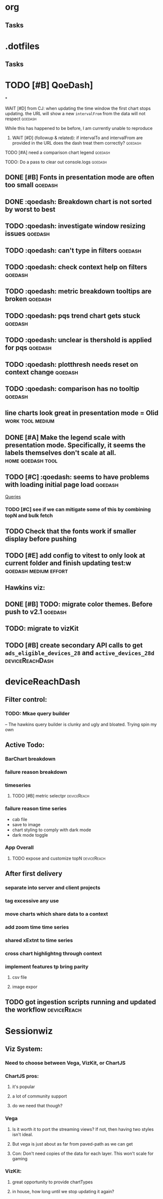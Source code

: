 * org
** Tasks
* .dotfiles
** Tasks
* TODO [#B] QoeDash]
*
:PROPERTIES:
:ID:       b9590706-f5d6-4f73-aa9e-87d0f31a7864
:END:
**** WAIT [#D] from CJ: when updating the time window the first chart stops updating. the URL will show a new =intervalFrom= from the data will not respect :qoedash:
While this has happened to be before, I am currently unable to reproduce
:PROPERTIES:
:ID:       c89dafa2-0754-4453-959a-913592393f96
:END:
***** WAIT [#D] (followup & related): if intervalTo and intervalFrom are provided in the URL does the dash treat them  correctly? :qoedash:
:PROPERTIES:
:ID:       f6086e9e-a8b0-4b75-a849-9c753bfb8367
:END:
**** TODO [#A] need a comparison chart legend :qoedash:
:PROPERTIES:
:ID:       4d00eac0-8859-4eec-b1b9-9b1dcd56436f
:END:
**** TODO: Do a pass to clear out console.logs :qoedash:

** DONE [#B] Fonts in presentation mode are often too small :qoedash:
CLOSED: [2023-01-16 Mon 20:38] SCHEDULED: <2023-01-16 Mon>
:PROPERTIES:
:CREATED: [2022-12-10 Sat]
:ID:       6850118b-9017-4272-bef8-8c088910a03a
:END:
** DONE :qoedash: Breakdown chart is not sorted by worst to best
CLOSED: [2023-01-16 Mon 23:54]
** TODO :qoedash: investigate window resizing issues :qoedash:
** TODO :qoedash: can't type in filters :qoedash:
** TODO :qoedash: check context help on filters :qoedash:
** TODO :qoedash: metric breakdown tooltips are broken :qoedash:
** TODO :qoedash: pqs trend chart gets stuck :qoedash:
** TODO :qoedash: unclear is thershold is applied for pqs :qoedash:

** TODO :qoedash: plotthresh needs reset on context change :qoedash:
** TODO :qoedash: comparison has no tooltip :qoedash:


** line charts look great in presentation mode = Olid :work:tool:medium:
:PROPERTIES:
:CREATED: [2022-12-10 Sat]
:END:

** DONE [#A] Make the legend scale with presentation mode. Specifically, it seems the labels themselves don't scale at all. :home:qoedash:tool:
CLOSED: [2023-01-16 Mon 20:38]
:PROPERTIES:
:CREATED: [2022-12-10 Sat]
:ID:       30fbf47c-8be4-4aaa-88fe-9417c669918a
:END:

** TODO [#C] :qoedash: seems to have problems with loading initial page load :qoedash:
 [[file:~/Library/CloudStorage/Dropbox/orgmode/should_netflix_coordinate_updates.org::*Queries][Queries]]
*** TODO [#C] see if we can mitigate some of this by combining topN and bulk fetch
** TODO Check that the fonts work if smaller display before pushing
:PROPERTIES:
:CREATED: [2023-01-08 Sun]
:END:

** TODO [#E] add config to vitest to only look at current folder and finish updating test:w :qoedash:medium:effort:

**   Hawkins viz:
** DONE [#B] TODO: migrate color themes. Before push to v2.1 :qoedash:
CLOSED: [2023-01-17 Tue 00:17] SCHEDULED: <2022-12-12 Mon>
:PROPERTIES:
:ID:       720dde2f-3096-4bf6-adfa-8ab877dfb45f
:END:
** TODO: migrate to vizKit
** TODO [#B] create secondary API calls to get =ads_eligible_devices_28= and =active_devices_28d= :deviceReachDash:
DEADLINE: <2023-01-16 Mon> SCHEDULED: <2023-01-15 Sun>
* deviceReachDash
** Filter control:
*** TODO: Mkae query builder
 -- The hawkins query builder is clunky and ugly and bloated. Trying spin my own
** Active Todo:
*** BarChart breakdown
*** failure reason breakdown
*** timeseries
**** TODO [#B] metric selectpr :deviceReach:
*** failure reason time series

- cab file
- save to image
- chart styling to comply with dark mode
- dark mode toggle
*** App Overall
**** TODO expose and customize topN :deviceReach:

** After first delivery
*** separate into server and client projects
*** tag excessive any use
*** move charts which share data to a context
*** add zoom time time series
*** shared xExtnt to time series
*** cross chart highlightng through context
*** implement features tp bring parity
**** csv file
**** image expor
** TODO got ingestion scripts running and updated the workflow :deviceReach:
* Sessionwiz
** Viz System:
*** Need to choose between Vega, VizKit, or ChartJS
*** ChartJS pros:
**** it's popular
**** a lot of community support
**** do we need that though?
*** Vega
**** Is it worth it to port the streaming views?  If not, then having two styles isn't ideal.
**** But vega is just about as far from paved-path as we can get
**** Con: Don't need copies of the data for each layer. This won't scale for gaming
*** VizKit:
**** great opportunity to provide chartTypes
**** in house, how long until we stop updating it again?
** Connecting to the new database:
*** From tcat source:
**** serviceHost := flag.String("ts-host", "ocgatelemetry.dta.netflix.net:7004", "Telemetry Service Host (& port)")
**** endpointURL = fmt.Sprintf("https://%s/db/event/stream", *serviceHost)*
**** endpointURL = fmt.Sprintf("https://%s/db/event/faststream", *serviceHost)
**** endpointURL = fmt.Sprintf("https://%s/db/event/aggregate", *serviceHost)

** TODO Make some sample charts from gameplay status logs :sessionwiz:
** TODO Add gameplay_session_f parser :sessionwiz:
* Adhoc
